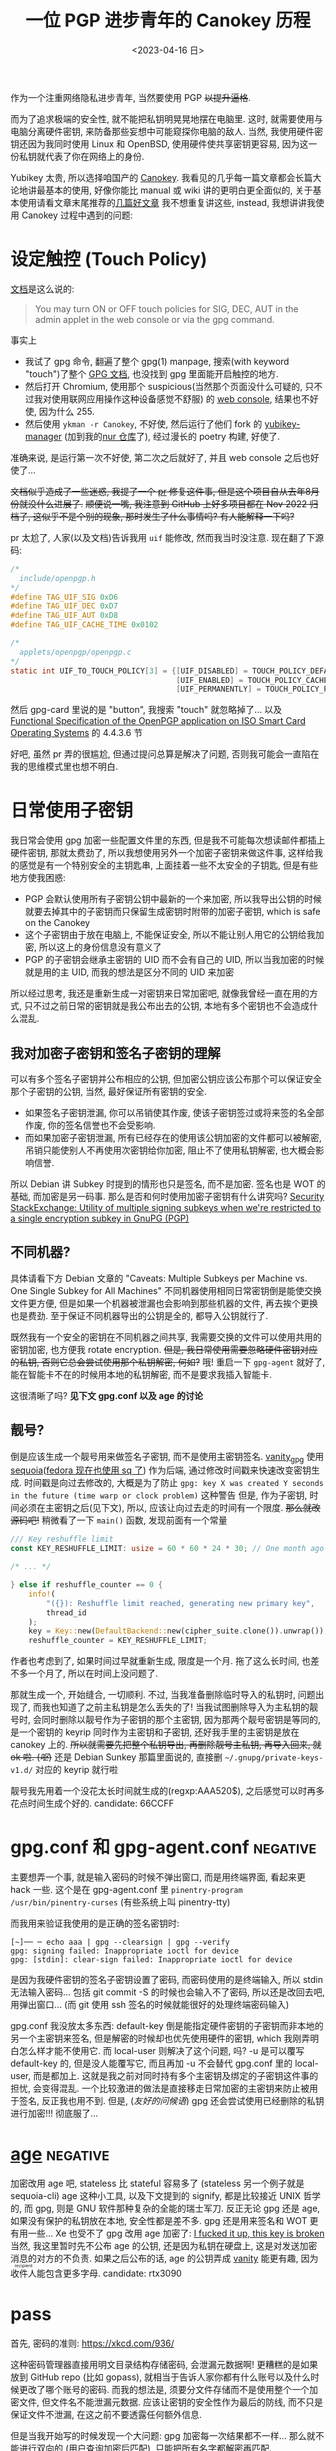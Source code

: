 #+TITLE: 一位 PGP 进步青年的 Canokey 历程
#+DATE: <2023-04-16 日>
#+DESCRIPTION: 混乱的笔记: 不只是 Canokey, 也不只是 PGP
#+OPTIONS: num:1
#+TAGS: negative(-)

#+MACRO: ruby @@html:<ruby>$1<rt>$2</rt></ruby>@@

作为一个注重网络隐私进步青年, 当然要使用 PGP +以提升逼格+.
#+BEGIN_COMMENT
CITIZENFOUR 多帅呀! 但是嘛, 这话不能放在网页上...
#+END_COMMENT
而为了追求极端的安全性, 就不能把私钥明晃晃地摆在电脑里. 这时, 就需要使用与电脑分离硬件密钥, 来防备那些妄想中可能窥探你电脑的敌人.
当然, 我使用硬件密钥还因为我同时使用 Linux 和 OpenBSD, 使用硬件使共享密钥更容易, 因为这一份私钥就代表了你在网络上的身份.

Yubikey 太贵, 所以选择咱国产的 [[https://www.canokeys.org][Canokey]].
我看见的几乎每一篇文章都会长篇大论地讲最基本的使用, 好像你能比 manual 或 wiki 讲的更明白更全面似的, 关于基本使用请看文章末尾推荐的[[#good][几篇好文章]]
我不想重复讲这些, instead, 我想讲讲我使用 Canokey 过程中遇到的问题:

* 设定触控 (Touch Policy)
[[https://docs.canokeys.org/userguide/openpgp/#touch-policy][文档]]是这么说的:
#+BEGIN_QUOTE
You may turn ON or OFF touch policies for SIG, DEC, AUT in the admin applet in the web console or via the gpg command.
#+END_QUOTE
事实上
- 我试了 gpg 命令, 翻遍了整个 gpg(1) manpage, 搜索(with keyword "touch")了整个 [[https://www.gnupg.org/documentation/manuals/gnupg/gpg_002dcard.html][GPG 文档]], 也没找到 gpg 里面能开启触控的地方.
- 然后打开 Chromium, 使用那个 suspicious(当然那个页面没什么可疑的, 只不过我对使用联网应用操作这种设备感觉不舒服) 的 [[https://console.canokeys.org][web console]], 结果也不好使, 因为什么 255.
- 然后使用 =ykman -r Canokey=, 不好使, 然后运行了他们 fork 的 [[https://github.com/canokeys/yubikey-manager][yubikey-manager]] (加到我的[[https://github.com/dongdigua/nur-pkg][nur 仓库]]了), 经过漫长的 poetry 构建, 好使了.
准确来说, 是运行第一次不好使, 第二次之后就好了, 并且 web console 之后也好使了...

+文档似乎造成了一些迷惑, 我提了一个 [[https://github.com/canokeys/canokey-documentation/pull/19][pr]] 修复这件事, 但是这个项目自从去年8月份就没什么进展了.+
+顺便说一嘴, 我注意到 GitHub 上好多项目都在 Nov 2022 归档了, 这似乎不是个别的现象, 那时发生了什么事情吗? 有人能解释一下吗?+
#+BEGIN_COMMENT
或许我之后再见到那个时间段存档的项目应该拿一个文件记下来, 放在一起看看发生了什么事
#+END_COMMENT

pr 太尬了, 人家(以及文档)告诉我用 =uif= 能修改, 然而我当时没注意. 现在翻了下源码:
#+BEGIN_SRC c
/*
  include/openpgp.h
,*/
#define TAG_UIF_SIG 0xD6
#define TAG_UIF_DEC 0xD7
#define TAG_UIF_AUT 0xD8
#define TAG_UIF_CACHE_TIME 0x0102

/*
  applets/openpgp/openpgp.c
,*/
static int UIF_TO_TOUCH_POLICY[3] = {[UIF_DISABLED] = TOUCH_POLICY_DEFAULT,
                                     [UIF_ENABLED] = TOUCH_POLICY_CACHED,
                                     [UIF_PERMANENTLY] = TOUCH_POLICY_PERMANENT};
#+END_SRC
然后 gpg-card 里说的是 "button", 我搜索 "touch" 就忽略掉了...
以及 [[https://gnupg.org/ftp/specs/OpenPGP-smart-card-application-3.4.1.pdf][Functional Specification of the OpenPGP application on ISO Smart Card Operating Systems]] 的 4.4.3.6 节

好吧, 虽然 pr 弄的很尴尬, 但通过提问总算是解决了问题, 否则我可能会一直陷在我的思维模式里也想不明白.


* 日常使用子密钥
我日常会使用 gpg 加密一些配置文件里的东西, 但是我不可能每次想读邮件都插上硬件密钥, 那就太费劲了, 所以我想使用另外一个加密子密钥来做这件事,
这样给我的感觉是有一个特别安全的主钥匙串, 上面挂着一些不太安全的子钥匙, 但是有些地方使我困惑:
- PGP 会默认使用所有子密钥公钥中最新的一个来加密, 所以我导出公钥的时候就要去掉其中的子密钥而只保留生成密钥时附带的加密子密钥, which is safe on the Canokey
- 这个子密钥由于放在电脑上, 不能保证安全, 所以不能让别人用它的公钥给我加密, 所以这上的身份信息没有意义了
- PGP 的子密钥会继承主密钥的 UID 而不会有自己的 UID, 所以当我加密的时候就是用的主 UID, 而我的想法是区分不同的 UID 来加密

所以经过思考, 我还是重新生成一对密钥来日常加密吧, 就像我曾经一直在用的方式, 只不过之前日常的密钥就是我公布出去的公钥, 本地有多个密钥也不会造成什么混乱.

** 我对加密子密钥和签名子密钥的理解
可以有多个签名子密钥并公布相应的公钥, 但加密公钥应该公布那个可以保证安全那个子密钥的公钥, 当然, 最好保证所有密钥的安全.

- 如果签名子密钥泄漏, 你可以吊销使其作废, 使该子密钥签过或将来签的名全部作废, 你的签名信誉也不会受影响.
- 而如果加密子密钥泄漏, 所有已经存在的使用该公钥加密的文件都可以被解密, 吊销只能使别人不再使用次密钥给你加密, 阻止不了使用私钥解密, 也大概会影响信誉.

所以 Debian 讲 Subkey 时提到的情形也只是签名, 而不是加密. 签名也是 WOT 的基础, 而加密是另一码事.
那么是否和何时使用加密子密钥有什么讲究吗?
[[https://security.stackexchange.com/questions/58834/utility-of-multiple-signing-subkeys-when-were-restricted-to-a-single-encryption][Security StackExchange: Utility of multiple signing subkeys when we're restricted to a single encryption subkey in GnuPG (PGP)]]

** 不同机器?
具体请看下方 Debian 文章的 "Caveats: Multiple Subkeys per Machine vs. One Single Subkey for All Machines"
不同机器使用相同日常密钥倒是能使交换文件更方便, 但是如果一个机器被泄漏也会影响到那些机器的文件, 再去挨个更换也是费劲.
至于保证不同机器导出的公钥是全的, 都导入公钥就行了.

既然我有一个安全的密钥在不同机器之间共享, 我需要交换的文件可以使用共用的密钥加密, 也方便我 rotate encryption.
+但是, 我日常使用需要忽略硬件密钥对应的私钥, 否则它总会尝试使用那个私钥解密, 何如?+
哦! 重启一下 =gpg-agent= 就好了, 能在智能卡不在的时候用本地的私钥解密, 而不是要求我插入智能卡.

这很清晰了吗? *见下文 gpg.conf 以及 age 的讨论*

** 靓号?
倒是应该生成一个靓号用来做签名子密钥, 而不是使用主密钥签名.
[[https://github.com/RedL0tus/VanityGPG][vanity_gpg]] 使用 [[https://sequoia-pgp.org][sequoia]]([[https://fedoraproject.org/wiki/Changes/RpmSequoia][fedora 现在也使用 sq 了]]) 作为后端, 通过修改时间戳来快速改变密钥生成.
时间戳是向过去修改的, 大概是为了防止 =gpg: key X was created Y seconds in the future (time warp or clock problem)= 这种警告
但是, 作为子密钥, 时间必须在主密钥之后(见下文), 所以, 应该让向过去走的时间有一个限度.
+那么就改源码吧!+
稍微看了一下 =main()= 函数, 发现前面有一个常量
#+BEGIN_SRC rust
/// Key reshuffle limit
const KEY_RESHUFFLE_LIMIT: usize = 60 * 60 * 24 * 30; // One month ago at worst

/* ... */

} else if reshuffle_counter == 0 {
    info!(
        "({}): Reshuffle limit reached, generating new primary key",
        thread_id
    );
    key = Key::new(DefaultBackend::new(cipher_suite.clone()).unwrap());
    reshuffle_counter = KEY_RESHUFFLE_LIMIT;
#+END_SRC
作者也考虑到了, 如果时间过早就重新生成, 限度是一个月. 拖了这么长时间, 也差不多一个月了, 所以在时间上没问题了.

那就生成一个, 开始缝合, 一切顺利.
不过, 当我准备删除临时导入的私钥时, 问题出现了, 而我也知道了之前主私钥是怎么丢失的了!
当我试图删除导入为主私钥的靓号时, 会同时删除以靓号作为子密钥的那个主密钥,
因为那两个靓号密钥是等同的, 是一个密钥的 keyrip 同时作为主密钥和子密钥, 还好我手里的主密钥是放在 canokey 上的.
+所以就需要先把整个私钥导出, 再删除靓号主私钥, 再导入回来, 就 ok 啦. (/呕/)+
还是 Debian Sunkey 那篇里面说的, 直接删 =~/.gnupg/private-keys-v1.d/= 对应的 keyrip 就行啦

靓号我先用着一个没花太长时间就生成的(regxp:AAA520$), 之后感觉可以时再多花点时间生成个好的.
candidate: 66CCFF


* gpg.conf 和 gpg-agent.conf                                       :negative:
主要想弄一个事, 就是输入密码的时候不弹出窗口, 而是用终端界面, 看起来更 hack 一些.
这个是在 gpg-agent.conf 里 =pinentry-program /usr/bin/pinentry-curses= (有些系统上叫 pinentry-tty)

而我用来验证我使用的是正确的签名密钥时:
#+BEGIN_SRC shell
[~]── ─ echo aaa | gpg --clearsign | gpg --verify
gpg: signing failed: Inappropriate ioctl for device
gpg: [stdin]: clear-sign failed: Inappropriate ioctl for device
#+END_SRC
是因为我硬件密钥的签名子密钥设置了密码, 而密码使用的是终端输入, 所以 stdin 无法输入密码...
包括 git commit -S 的时候也会输入不了密码, 所以还是改回去吧, 用弹出窗口...
(而 git 使用 ssh 签名的时候就能很好的处理终端密码输入)

gpg.conf 我没放太多东西:
default-key 倒是能指定硬件密钥的子密钥而非本地的另一个主密钥来签名, 但是解密的时候却也优先使用硬件的密钥, which 我刚弄明白怎么样才能不使用它.
而 local-user 则解决了这个问题, 吗? -u 是可以覆写 default-key 的, 但是没人能覆写它, 而且再加 -u 不会替代 gpg.conf 里的 local-user, 而是都加上.
这就是我之前对同时持有多个主密钥及绑定的子密钥这件事的担忧, 会变得混乱.
一个比较激进的做法是直接移走日常加密的主密钥来防止被用于签名, 反正我也用不到.
但是, (/友好的问候语/) gpg 还会尝试使用已经删除的私钥进行加密!!! 彻底服了...


* [[https://github.com/FiloSottile/age][age]]                                                              :negative:
:PROPERTIES:
:CUSTOM_ID: age
:END:
加密改用 age 吧, stateless 比 stateful 容易多了 (stateless 另一个例子就是 sequoia-cli)
age 这种小工具, 以及下文提到的 signify, 都是比较接近 UNIX 哲学的, 而 gpg, 则是 GNU 软件那种复杂的全能的瑞士军刀.
反正无论 gpg 还是 age, 如果没有保护的私钥放在本地, 安全性都是差不多. gpg 还是用来签名和 WOT 更有用一些...
Xe 也受不了 gpg 改用 age 加密了: [[https://xeiaso.net/blog/new-gpg-key-2021-01-15][I fucked it up, this key is broken]]
当然, 我这里暂时先不公布 age 的公钥, 还是因为私钥在硬盘上, 这是对发送加密消息的对方的不负责.
如果之后公布的话, age 的公钥弄成 [[https://github.com/seaofmars/vanity-age][vanity]] 能更有趣, 因为{{{ruby(收件人,recipient)}}}能包含更多字母.
candidate: rtx3090

* pass
首先, 密码的准则: https://xkcd.com/936/

这种密码管理器直接用明文目录结构存储密码, 会泄漏元数据啊!
更糟糕的是如果放到 GitHub repo (比如 gopass), 就相当于告诉人家你都有什么账号以及什么时候更改了哪个账号的密码.
而我的想法是, 须要分文件存储而不是使用整个一个加密文件, 但文件名不能泄漏元数据.
应该让密钥的安全性作为最后的防线, 而不只是保证文件不泄漏, 在这之前不要透露任何额外信息.

但是当我开始写的时候发现一个大问题: gpg 加密每一次结果都不一样...
那么就不能进行双向的 (用户查询加密后匹配), 只能把所有名字都解密再匹配.

* SSH/硬件
age 能用 SSH 密钥, 很棒.
不过, =-sk= 的 FIDO 硬件验证密钥, which 能提高一些安全性, [[https://github.com/FiloSottile/age/discussions/360][不能用于 age 加密]], age 本身的[[https://github.com/riastradh/age-plugin-fido][FIDO 支持]]还不完善, age 的 [[https://github.com/str4d/age-plugin-yubikey][piv]] 不能用 Canokey.
所以硬件支持方面还是 PGP 更好...

那我就试试能不能加入这个特性呗!
首先加密很容易, 就是从公钥中抽出密码学的部分, 然后就和一般的 ed25519 一样了.
解密就费劲了...

* 2FA
[[https://github.blog/2023-03-09-raising-the-bar-for-software-security-github-2fa-begins-march-13/][github 弄 2FA 了]]
我试图用 canokey 做 oath, 还是只有 ckman 能用. yubico authenticator Linux 版无法使用 custom reader, chrome 能用 web console.
使用 FIDO 需要设置 PIN, 但是 ckman 无法设置, 文档建议用 Windows Hello, 行.
这些验证方式都好方便啊! 希望在未来互些技术能普及到更多人, 也希望各平台能更加统一.

* 缝合曾经的主密钥
:PROPERTIES:
:CUSTOM_ID: obsolete
:END:
之前其实早就想弄硬件密钥了, 但是一直没有什么事情驱使我去做, 直到有一天, 我导入靓号(又想删除)的时候, 一不小心把我的主密钥删了, +大概是 fish 补全的锅+ 原因见上.
所以我才想重新生成一个密钥并且保证安全. 但是后来又想到, 我实际上之前[[./backup_everything.org][大备份]]的时候有我主目录的备份, 也有我那时后的私钥, 有希望啊!

** 可行性?
我就想把曾经那个密钥缝合到现在的密钥环上作为子密钥, 但是之前在[[https://dejavu.moe/posts/vanity-pgp/#缝合密钥][某科学的 PGP 算号指南]]里看见
#+BEGIN_QUOTE
在缝合密钥的时候，有个大前提：主密钥的生成时间必须比子密钥要早。因此对于上面的一组待缝合密钥，只有生成时间最早的那个「靓号」可以做为主密钥。
#+END_QUOTE
显然, 我之前的密钥比现在这个早, 那会出现什么问题呢? 人家没说...
难道就没有可能吗? 那个文章引用的 [[https://security.stackexchange.com/questions/32935/migrating-gpg-master-keys-as-subkeys-to-new-master-key][Security StackExchange: Migrating GPG master keys as subkeys to new master key]] 是十年前的了, 而且过于复杂.
(其中提到的老教程存档于互联网档案馆: [[https://web.archive.org/web/20200620041634/http://atom.smasher.org/gpg/gpg-migrate.txt][http://atom.smasher.org/gpg/gpg-migrate.txt]] 使用 GnuPG v1)

那讨论里面说了, GnuPG 2.1 之后可以把任何密钥变成子密钥, *但 是*, 直接加会改变子密钥的指纹!
所以要使用 =--faked-system-time=timestamp!=, 如果子密钥时间更早, 的确能成功加上, *但 是*, 主密钥的时间会变成最早子密钥的时间, 产生警告!
#+BEGIN_EXAMPLE
gpg: public key B8B791E307A9887E is 17 days newer than the signature
sec   ed25519/B8B791E307A9887E 2023-04-16 [SC] [expires: 2025-04-15]
      54E849C81A511739C6A12D23B8B791E307A9887E
      Keygrip = 306F8BD727C402801BCF773F4BB367CCF8B3D017
uid                 [ultimate] testmigrate
ssb   cv25519/18A470DFAFA4339C 2023-04-16 [E] [expires: 2025-04-15]
      Keygrip = 053B88E19B5839C7A6549237E4ADA01F106CA026
ssb   ed25519/0D8DD61234B1287A 2023-03-29 []
      Keygrip = A110196057DDA134F4360662936EB5AE4F337B33

sec   ed25519/0D8DD61234B1287A 2023-03-29 [SC]
      996AAA92AB43EE992005A7A50D8DD61234B1287A
      Keygrip = A110196057DDA134F4360662936EB5AE4F337B33
uid                 [ unknown] earlier
ssb   cv25519/28905D27051C7D61 2023-03-29 [E]
      Keygrip = 8A99C8A1406C9A3A3EA2D40F1637A5F4D3415FA8
#+END_EXAMPLE

对比加入老密钥作为子密钥之前和之后比较 =gpg -K --with-colons= 的输出, 会发现实际上主密钥本身的时间戳并没有改动, 只是加了一个时间戳更早的子密钥.
所以推断, =--faked-system-time= 并不会玩坏主密钥的时间, gpg 是根据最早的时间(不管是主密钥还是子密钥)作为一个密钥的时间, 但是会与主密钥的时间进行对比, 产生警告.
#+BEGIN_SRC diff
diff -u --label \#\<buffer\ bbb\> --label \#\<buffer\ aaa\> /tmp/buffer-content-6AjMJE /tmp/buffer-content-yx7Sxg
--- #<buffer bbb>
+++ #<buffer aaa>
@@ -12,6 +13,9 @@
 ssb:u:255:18:18A470DFAFA4339C:1681624598:1744696598:::::e:::+::cv25519::
 fpr:::::::::FE55371FE6BB6C7B93DEA6FB18A470DFAFA4339C:
 grp:::::::::053B88E19B5839C7A6549237E4ADA01F106CA026:
+ssb:i:255:22:0D8DD61234B1287A:1680094463:::::::::+::ed25519::
+fpr:::::::::996AAA92AB43EE992005A7A50D8DD61234B1287A:
+grp:::::::::A110196057DDA134F4360662936EB5AE4F337B33:
 sec:-:255:22:0D8DD61234B1287A:1680094463:::-:::scESC:::+::ed25519:::0:
 fpr:::::::::996AAA92AB43EE992005A7A50D8DD61234B1287A:
 grp:::::::::A110196057DDA134F4360662936EB5AE4F337B33:
#+END_SRC

所以还是算了吧? 这种警告挺烦人的

** 意义
其实我就是想能不作为主密钥的形式让曾经的私钥复活, 并且一同放在导出的公钥, 用于验证我之前的签名.
不过, 我之前似乎也没签过几次名, 即使有, 也有一些被 =git rebase= 覆写掉了.
所以之前的那个主密钥没多大意义, 扔了得了, GitHub 上面也要删了, 不然 https://github.com/dongdigua.gpg 还是之前那个.
#+BEGIN_EXAMPLE
-----BEGIN PGP PUBLIC KEY BLOCK-----
Comment: This is a revocation certificate

iJwEIBYKAEQWIQRWzuFXyfUzT8pSzsPRhOgogGKQtgUCZE8SMSYdAWFuZCBpdCdz
IG5vdCBjb25zaWRlcmVkIHNhZmUgYW55bW9yZQAKCRDRhOgogGKQthfeAQDKFM3d
CPH1XPIdHlVomS60QYOnCQqx94tZZHoDXiF6ugEA5EV5mQ1L8kFJErUxF+66VFg/
pBxFcd/TsbHah3HNowc=
=YTGm
-----END PGP PUBLIC KEY BLOCK-----
#+END_EXAMPLE


* 极短的签名?
我在调查 [[https://marc.info/?l=openbsd-misc][openbsd-misc]] 上的 PGP 使用情况时发现有人签名比我三行多一点的 Ed25519 还要短?!
[[https://ulyc.github.io/2021/01/18/2021年-用更现代的方法使用PGP-中/#rsa-vs-ecc][UlyC]] 说 ECC 的优势之一就是比 RSA 短, 那谁还比 ECC 更短呢?
开个 voidlinux 的 chroot (避免污染 stateful 环境) 做了点实验
#+BEGIN_EXAMPLE
RSA > ED25519 > secp256k1 = DSA2048 > DSA1024
>5l   3l+       2.5l+       2.5l+     2l+
#+END_EXAMPLE
(secp256k1 是比特币的算法) (1024位的显然[[https://lists.debian.org/debian-devel-announce/2010/09/msg00003.html][不应该使用]])


* Outro
:PROPERTIES:
:CUSTOM_ID: outro
:END:
最近脑子里都是这些东西, 不少是在学校拿草纸写的. 感冒在家, 身体停下了脑子也停不下, 一直在完善这个草稿.
总算把一直盘旋在脑子里的思路理得差不多清楚了!
这只是一个刚研究 PGP 两周的无聊高中牲的一些想法, 肯定有诸多不足与错误, 欢迎给我发邮件或提 issue 讨论.

近几天我在各搜索引擎里的东西全是 gpg, 密码学, 隐私, (甚至还有 CITIZEN4), 等相关的东西, 也在担心是否会被盯上.
即使我学习使用这些加密手段, 也还是不可避免的在正常浏览中要遭受追踪和审察.

开发者们创造各种软件为了让互联网更安全, 但是技术还是拯救不了愚蠢的人.

到这里, 我听到有人在问 「这是不是有病？」
是的
可是，亲爱的朋友，一个没病的人又怎么会去使用 PGP 呢？



* 好文章
:PROPERTIES:
:CUSTOM_ID: good
:END:
DuckDuckGo 比 Bing 的搜索结果质量高多了

** Debian Wiki 系列
#+BEGIN_EXAMPLE
 .''`.  ** Debian GNU/Linux **
: :' :      The  universal
`. `'      Operating System
  `-    http://www.debian.org/
#+END_EXAMPLE

因为 Debian 的开发高度依赖 PGP, 所以有很多不错的文章很好的解释了 GnuPG
Debian 将 PGP 形容为 [[https://wiki.debian.org/DebianServiceForDD]["This is your source of power"]], 感觉他们好传统啊, 相比之下, Fedora 的开发方式被大公司带的更现代.

- [[https://wiki.debian.org/Subkeys][Using OpenPGP subkeys in Debian development]]
- [[https://wiki.debian.org/OpenPGP][CategoryOpenPGP]]
- [[https://wiki.debian.org/Keysigning][Keysigning]]

** 在我[[./internet_collections.org][收藏夹]]中的
*** [[https://ulyc.github.io/2021/01/13/2021年-用更现代的方法使用PGP-上/][2021年, 用更现代的方法使用PGP]] (上中下)
#+BEGIN_QUOTE
世界上有两种密码: 一种是防止你的小妹妹偷看你的文件; 另一种是防止当局阅读你的文件.
--[[https://www.schneier.com/books/applied-cryptography/][Applied Cryptography]]
#+END_QUOTE
*** [[https://chenhe.me/post/yubikey-starting-gpg/][YubiKey 入手记 - GPG]]
*** [[https://dejavu.moe/posts/vanity-pgp/][某科学的 PGP 算号指南]]
**** [[https://www.douban.com/note/763978955/?_i=5587236kugBn1j,5704819kugBn1j][一位 PGP 进步青年的科学算号实践]]
*** [[https://www.agwa.name/blog/post/ssh_signatures][It's Now Possible To Sign Arbitrary Data With Your SSH Keys]]
所以, 现在 ssh key 既能用于 age 加密, 又能签名, 🤔
**** [[https://zhuanlan.zhihu.com/p/428029268][zhihu: 如何用SSH密钥实现加密和电子签名?]]

** other
*** [[https://help.riseup.net/en/security/message-security/openpgp/best-practices][OpenPGP Best Practices]]
被很多人乃至 Debian Wiki 放到相关链接
*** [[http://rossde.com/PGP][rossde's words on PGP (not just GPG)]]
*** [[https://linux.cn/article-10432-1.html][LCTT: 用 PGP 保护代码完整性]] (一~七)
一系列详细的教程, 翻译的不错
*** [[https://lwn.net/Articles/742542/][LWN: Future directions for PGP]]
both [[http://www.netpgp.com][NetPGP]] and [[https://web.archive.org/web/20190829071132/https://neopg.io/][NeoPG]] are died
I tried to build netpgp, but too many errors!
*** [[https://danielpecos.com/2019/03/30/how-to-rotate-your-openpgp-gnupg-keys][How to rotate your OpenPGP / GnuPG keys]]
*** [[https://lists.gnupg.org/pipermail/gnupg-users/2002-August/014721.html][gnupg-users: using various subkeys]]
*** [[https://bbs.archlinuxcn.org/viewtopic.php?pid=39883#p39883][archbbs: 个人使用如何选择GnuPG密钥方案？使用子密钥还是不用？]]
#+BEGIN_QUOTE
世界上有两种密钥信任体系，PGP 的 web of trust 和 TLS 证书的 CA。前者是社交化的，相信你所相信的人。后者是相信权威。
-- 依云
#+END_QUOTE

** negative words                                                 :negative:
*** [[https://latacora.micro.blog/2019/07/16/the-pgp-problem.html][The PGP Problem]]
*** [[https://words.filippo.io/giving-up-on-long-term-pgp/][I'm giving up on PGP]]
the author of age
**** [[http://www.phrack.org/issues/69/4.html][phrack69: dissecting the packet format to bruteforce short IDs]]
#+BEGIN_COMMENT
begin 644 gpg-crash.tar.gz
is uuencoding
#+END_COMMENT
*** [[https://news.ycombinator.com/item?id=9104188][HN: GPG and Me]]
